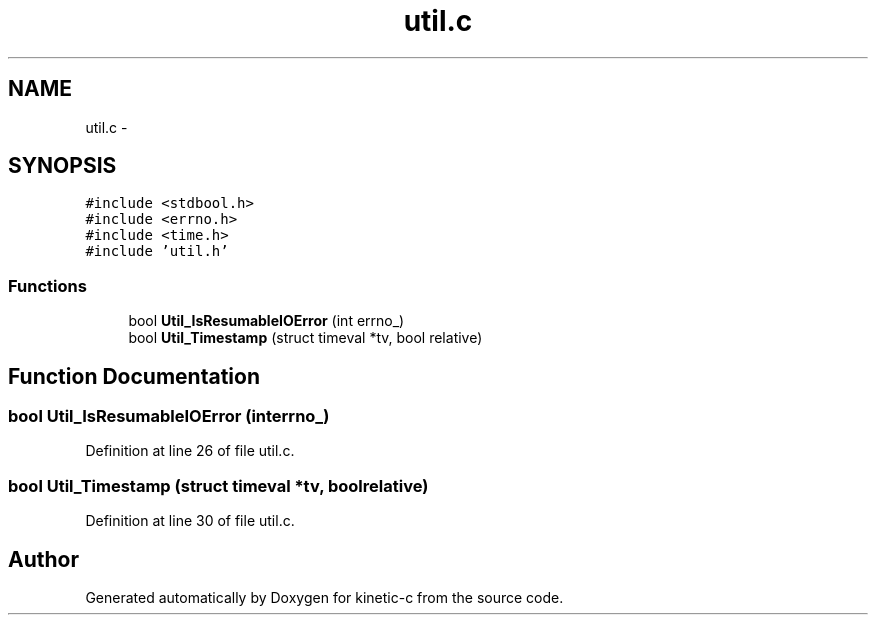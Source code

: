 .TH "util.c" 3 "Fri Mar 13 2015" "Version v0.12.0" "kinetic-c" \" -*- nroff -*-
.ad l
.nh
.SH NAME
util.c \- 
.SH SYNOPSIS
.br
.PP
\fC#include <stdbool\&.h>\fP
.br
\fC#include <errno\&.h>\fP
.br
\fC#include <time\&.h>\fP
.br
\fC#include 'util\&.h'\fP
.br

.SS "Functions"

.in +1c
.ti -1c
.RI "bool \fBUtil_IsResumableIOError\fP (int errno_)"
.br
.ti -1c
.RI "bool \fBUtil_Timestamp\fP (struct timeval *tv, bool relative)"
.br
.in -1c
.SH "Function Documentation"
.PP 
.SS "bool Util_IsResumableIOError (interrno_)"

.PP
Definition at line 26 of file util\&.c\&.
.SS "bool Util_Timestamp (struct timeval *tv, boolrelative)"

.PP
Definition at line 30 of file util\&.c\&.
.SH "Author"
.PP 
Generated automatically by Doxygen for kinetic-c from the source code\&.
